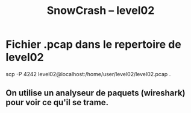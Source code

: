#+TITLE: SnowCrash -- level02

* Fichier .pcap dans le repertoire de level02
#+begin_bash
scp -P 4242 level02@localhost:/home/user/level02/level02.pcap .
#+end_bash
** On utilise un analyseur de paquets (wireshark) pour voir ce qu'il se trame.
